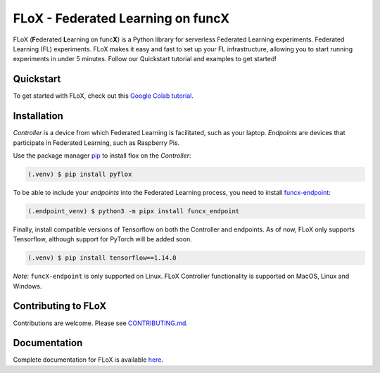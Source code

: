 ====
FLoX - **F**\ ederated **L**\ earning on func\ **X**
====
|docs| |licence|

.. |docs| image:: https://readthedocs.org/projects/pyflox/badge/?version=latest
   :target: https://pyflox.readthedocs.io/en/latest/index.html
   :alt: Documentation Status
.. |licence| image:: https://img.shields.io/badge/License-Apache%202.0-blue.svg
   :target: https://github.com/globus-labs/FLoX/blob/main/LICENSE.TXT 
   :alt: Apache Licence V2.0

FLoX (**F**\ ederated **L**\ earning on func\ **X**) is a Python library
for serverless Federated Learning experiments. Federated Learning (FL) experiments. 
FLoX makes it easy and fast to set up your FL infrastructure, allowing you to start
running experiments in under 5 minutes. 
Follow our Quickstart tutorial and examples to get started!

Quickstart
=====

To get started with FLoX, check out this `Google Colab tutorial`_.

|colab_quickstart|

.. |colab_quickstart| image:: https://colab.research.google.com/assets/colab-badge.svg
   :target: https://colab.research.google.com/drive/10en48ipDi9qsDQdgOCvQiYQ58Rqqk8mB?usp=sharing
   :alt: Documentation Status

.. _Google Colab tutorial: https://colab.research.google.com/drive/10en48ipDi9qsDQdgOCvQiYQ58Rqqk8mB#scrollTo=sL0dIUCTEURR

Installation
============

*Controller* is a device from which Federated Learning is facilitated, such as your laptop. 
*Endpoints* are devices that participate in Federated Learning, such as Raspberry Pis.

Use the package manager `pip <https://pip.pypa.io/en/stable/>`_ to install flox
on the *Controller*:

.. code-block:: console

   (.venv) $ pip install pyflox

To be able to include your *endpoints* into the Federated Learning process,
you need to install `funcx-endpoint <https://funcx.readthedocs.io/en/latest/endpoints.html>`_:

.. code-block:: console

   (.endpoint_venv) $ python3 -m pipx install funcx_endpoint

Finally, install compatible versions of Tensorflow on both the Controller and endpoints.
As of now, FLoX only supports Tensorflow, although support for PyTorch will be added soon.

.. code-block:: console

   (.venv) $ pip install tensorflow==1.14.0 

*Note*: ``funcX-endpoint`` is only supported on Linux. 
FLoX Controller functionality is supported on MacOS, Linux and Windows.

Contributing to FLoX
====================

Contributions are welcome. Please see `CONTRIBUTING.md <https://github.com/globus-labs/FLoX/blob/main/CONTRIBUTING.md>`_.

Documentation
=============
Complete documentation for FLoX is available `here <https://pyflox.readthedocs.io/en/latest/>`_.